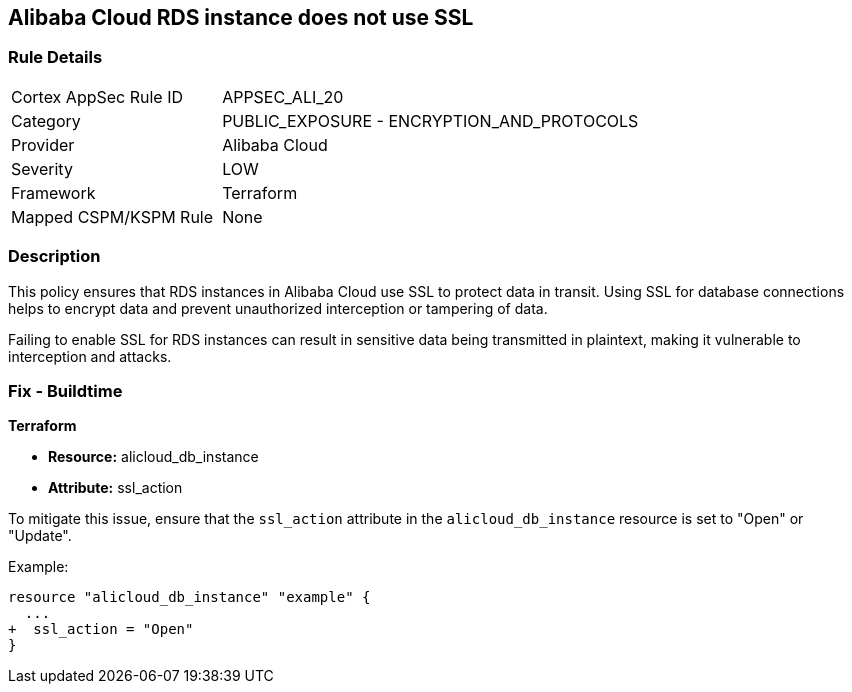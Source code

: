 == Alibaba Cloud RDS instance does not use SSL


=== Rule Details

[cols="1,2"]
|===
|Cortex AppSec Rule ID |APPSEC_ALI_20
|Category |PUBLIC_EXPOSURE - ENCRYPTION_AND_PROTOCOLS
|Provider |Alibaba Cloud
|Severity |LOW
|Framework |Terraform
|Mapped CSPM/KSPM Rule |None
|===


=== Description 

This policy ensures that RDS instances in Alibaba Cloud use SSL to protect data in transit. Using SSL for database connections helps to encrypt data and prevent unauthorized interception or tampering of data.

Failing to enable SSL for RDS instances can result in sensitive data being transmitted in plaintext, making it vulnerable to interception and attacks.

=== Fix - Buildtime


*Terraform* 

* *Resource:* alicloud_db_instance
* *Attribute:* ssl_action

To mitigate this issue, ensure that the `ssl_action` attribute in the `alicloud_db_instance` resource is set to "Open" or "Update".

Example:

[source,go]
----
resource "alicloud_db_instance" "example" {
  ...
+  ssl_action = "Open"
}
----
